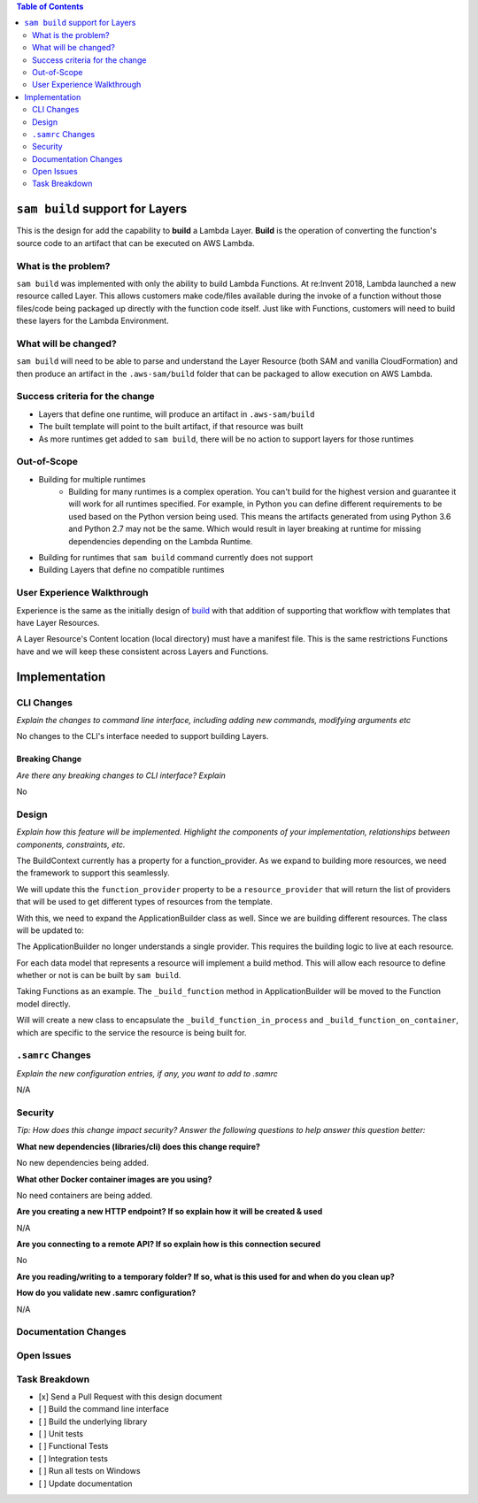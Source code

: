 .. contents:: **Table of Contents**
   :depth: 2
   :local:

``sam build`` support for Layers
================================
This is the design for add the capability to **build** a Lambda Layer. **Build** is the operation of converting the function's
source code to an artifact that can be executed on AWS Lambda.


What is the problem?
--------------------
``sam build`` was implemented with only the ability to build Lambda Functions. At re:Invent 2018, Lambda launched a new
resource called Layer. This allows customers make code/files available during the invoke of a function without
those files/code being packaged up directly with the function code itself. Just like with Functions, customers
will need to build these layers for the Lambda Environment.


What will be changed?
---------------------
``sam build`` will need to be able to parse and understand the Layer Resource (both SAM and vanilla CloudFormation) and
then produce an artifact in the ``.aws-sam/build`` folder that can be packaged to allow execution on AWS Lambda.


Success criteria for the change
-------------------------------
* Layers that define one runtime, will produce an artifact in ``.aws-sam/build``
* The built template will point to the built artifact, if that resource was built
* As more runtimes get added to ``sam build``, there will be no action to support layers for those runtimes


Out-of-Scope
------------
* Building for multiple runtimes
    * Building for many runtimes is a complex operation. You can't build for the highest version and guarantee it will
      work for all runtimes specified. For example, in Python you can define different requirements to be used based
      on the Python version being used. This means the artifacts generated from using Python 3.6 and Python 2.7 may not
      be the same. Which would result in layer breaking at runtime for missing dependencies depending on the Lambda
      Runtime.
* Building for runtimes that ``sam build`` command currently does not support
* Building Layers that define no compatible runtimes


User Experience Walkthrough
---------------------------
Experience is the same as the initially design of `build <sam_build_cmd.rst>`__ with that addition of supporting
that workflow with templates that have Layer Resources.

A Layer Resource's Content location (local directory) must have a manifest file. This is the same restrictions Functions
have and we will keep these consistent across Layers and Functions.

Implementation
==============

CLI Changes
-----------
*Explain the changes to command line interface, including adding new commands, modifying arguments etc*

No changes to the CLI's interface needed to support building Layers.

Breaking Change
~~~~~~~~~~~~~~~
*Are there any breaking changes to CLI interface? Explain*

No

Design
------
*Explain how this feature will be implemented. Highlight the components of your implementation, relationships*
*between components, constraints, etc.*

The BuildContext currently has a property for a function_provider. As we expand to building more resources, we need
the framework to support this seamlessly.

.. code-block:: python
    class BuildContext(object):

        ...

        @property
        def function_provider(self):
            return self._function_provider

        ...


We will update this the ``function_provider`` property to be a ``resource_provider`` that will return the list of
providers that will be used to get different types of resources from the template.


.. code-block:: python
    class BuildContext(object):

        ...

        @property
        def resource_providers(self):
            return [self._function_provider, self._layer_provider]

        ...


With this, we need to expand the ApplicationBuilder class as well. Since we are building different resources. The class
will be updated to:

.. code-block:: python
    class ApplicationBuilder(object):

        def __init__(self,
                     provider_list,
                     build_dir,
                     base_dir,
                     manifest_path_override=None,
                     container_manager=None,
                     parallel=False):
            pass

        def build(self):
            """
            Build the entire application.

            For each provider in provider_list:
                For each resource in the provider:
                    build

            Returns
            -------
            dict
                Returns the path to where each resource was built as a map of resource's LogicalId to the path string
            """
            pass


The ApplicationBuilder no longer understands a single provider. This requires the building logic to live at each
resource.

For each data model that represents a resource will implement a build method. This will allow each resource to define
whether or not is can be built by ``sam build``.

Taking Functions as an example. The ``_build_function`` method in ApplicationBuilder will be moved to the Function
model directly.

Will will create a new class to encapsulate the ``_build_function_in_process`` and ``_build_function_on_container``,
which are specific to the service the resource is being built for.


.. code-block:: python
    class LambdaBuilder(object):

        def _build_function_in_process(self,
                                       config,
                                       source_dir,
                                       artifacts_dir,
                                       scratch_dir,
                                       manifest_path,
                                       runtime):
            pass

        def _build_function_on_container(self,  # pylint: disable=too-many-locals
                                         config,
                                         source_dir,
                                         artifacts_dir,
                                         scratch_dir,
                                         manifest_path,
                                         runtime):
            pass

        @staticmethod
        def _parse_builder_response(stdout_data, image_name):
            pass


``.samrc`` Changes
------------------
*Explain the new configuration entries, if any, you want to add to .samrc*

N/A

Security
--------

*Tip: How does this change impact security? Answer the following questions to help answer this question better:*

**What new dependencies (libraries/cli) does this change require?**

No new dependencies being added.

**What other Docker container images are you using?**

No need containers are being added.

**Are you creating a new HTTP endpoint? If so explain how it will be created & used**

N/A

**Are you connecting to a remote API? If so explain how is this connection secured**

No

**Are you reading/writing to a temporary folder? If so, what is this used for and when do you clean up?**

**How do you validate new .samrc configuration?**

N/A


Documentation Changes
---------------------

Open Issues
-----------

Task Breakdown
--------------
- [x] Send a Pull Request with this design document
- [ ] Build the command line interface
- [ ] Build the underlying library
- [ ] Unit tests
- [ ] Functional Tests
- [ ] Integration tests
- [ ] Run all tests on Windows
- [ ] Update documentation
